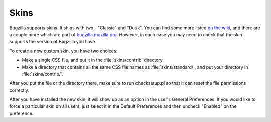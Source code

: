 .. _skins:

Skins
=====

Bugzilla supports skins. It ships with two - "Classic" and "Dusk". You can
find some more listed
`on the wiki <https://wiki.mozilla.org/Bugzilla:Addons#Skins>`_, and there
are a couple more which are part of
`bugzilla.mozilla.org <http://git.mozilla.org/?p=webtools/bmo/bugzilla.git>`_.
However, in each
case you may need to check that the skin supports the version of Bugzilla
you have. 

To create a new custom skin, you have two choices:

- Make a single CSS file, and put it in the
  :file:`skins/contrib` directory.

- Make a directory that contains all the same CSS file
  names as :file:`skins/standard/`, and put
  your directory in :file:`skins/contrib/`.

After you put the file or the directory there, make sure to run checksetup.pl
so that it can reset the file permissions correctly.

After you have installed the new skin, it will show up as an option in the
user's General Preferences. If you would like to force a particular skin on all
users, just select it in the Default Preferences and then uncheck "Enabled" on
the preference.
